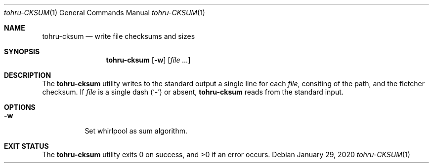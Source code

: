 .Dd $Mdocdate: January 29 2020 $
.Dt tohru-CKSUM 1
.Os
.Sh NAME
.Nm tohru-cksum
.Nd write file checksums and sizes
.Sh SYNOPSIS
.Nm
.Op Fl w
.Op Ar
.Sh DESCRIPTION
The
.Nm
utility writes to the standard output a single line for each
.Ar file ,
consiting of the path, and the fletcher checksum.
If
.Ar file
is a single dash
.Pq Sq -
or absent,
.Nm
reads from the standard input.
.Sh OPTIONS
.Bl -tag -width Ds
.It Fl w
Set whirlpool as sum algorithm.
.El
.Sh EXIT STATUS
.Ex -std
